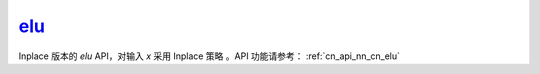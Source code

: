 .. _cn_api_nn_cn_elu_:

elu_
-------------------------------

.. py:function:: paddle.nn.functional.elu_(x, alpha=1.0, name=None)

Inplace 版本的 `elu` API，对输入 `x` 采用 Inplace 策略 。API 功能请参考： :ref:`cn_api_nn_cn_elu` 
